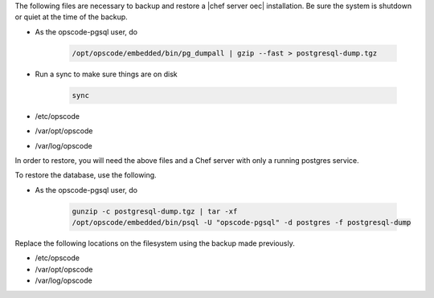 .. The contents of this file may be included in multiple topics.
.. This file should not be changed in a way that hinders its ability to appear in multiple documentation sets.

The following files are necessary to backup and restore a |chef server oec| installation.
Be sure the system is shutdown or quiet at the time of the backup.

* As the opscode-pgsql user, do 

   .. code-block:: bash

      /opt/opscode/embedded/bin/pg_dumpall | gzip --fast > postgresql-dump.tgz

* Run a sync to make sure things are on disk

   .. code-block:: bash

      sync

* /etc/opscode 
* /var/opt/opscode
* /var/log/opscode


In order to restore, you will need the above files and a Chef server with only a running postgres service.

To restore the database, use the following.

* As the opscode-pgsql user, do 

   .. code-block:: bash
     
      gunzip -c postgresql-dump.tgz | tar -xf
      /opt/opscode/embedded/bin/psql -U "opscode-pgsql" -d postgres -f postgresql-dump

Replace the following locations on the filesystem using the backup made previously.

* /etc/opscode
* /var/opt/opscode
* /var/log/opscode

